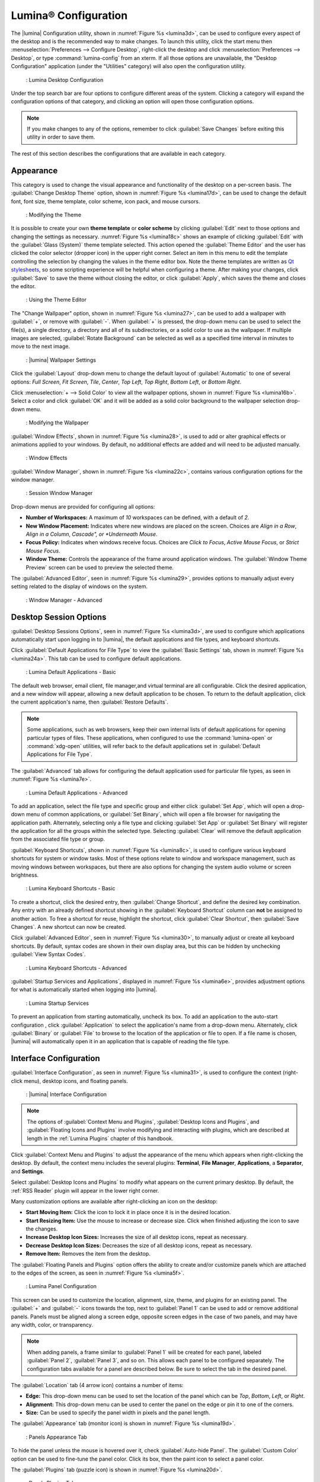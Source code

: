.. index:: configuration
.. _Lumina Configuration:

Lumina® Configuration
*********************

The |lumina| Configuration utility, shown in
:numref:`Figure %s <lumina3d>`, can be used to configure every aspect
of the desktop and is the recommended way to make changes. To launch
this utility, click the start menu then
:menuselection:`Preferences --> Configure Desktop`, right-click the
desktop and click :menuselection:`Preferences --> Desktop`, or type
:command:`lumina-config` from an xterm. If all those options are
unavailable, the "Desktop Configuration" application (under the
"Utilities" category) will also open the configuration utility.

.. _lumina3d:

.. figure:: images/lumina3d.png
   :scale: 100%
   
   : Lumina Desktop Configuration

Under the top search bar are four options to configure different areas
of the system. Clicking a category will expand the configuration options
of that category, and clicking an option will open those configuration
options.

.. note:: If you make changes to any of the options, remember to click
   :guilabel:`Save Changes` before exiting this utility in order to save
   them.

The rest of this section describes the configurations that are available
in each category.

.. index:: appearance, wallpaper
.. _Appearance:

Appearance
==========

This category is used to change the visual appearance and functionality
of the desktop on a per-screen basis. The
:guilabel:`Change Desktop Theme` option, shown in
:numref:`Figure %s <lumina17d>`, can be used to change the default
font, font size, theme template, color scheme, icon pack, and mouse
cursors.

.. _lumina17d:

.. figure:: images/lumina17d.png
   :scale: 100%

   : Modifying the Theme

It is possible to create your own **theme template** or **color scheme**
by clicking :guilabel:`Edit` next to those options and changing the
settings as necessary. :numref:`Figure %s <lumina18c>`
shows an example of clicking :guilabel:`Edit` with the
:guilabel:`Glass (System)` theme template selected. This action opened
the :guilabel:`Theme Editor` and the user has clicked the color selector
(dropper icon) in the upper right corner. Select an item in this menu to
edit the template controlling the selection by changing the values in
the theme editor box. Note the theme templates are written as
`Qt stylesheets <http://doc.qt.io/qt-5/stylesheet.html>`_, so some
scripting experience will be helpful when configuring a theme. After
making your changes, click :guilabel:`Save` to save the theme without
closing the editor, or click :guilabel:`Apply`, which saves the theme
and closes the editor.

.. _lumina18c:

.. figure:: images/lumina18c.png
   :scale: 100%
   
   : Using the Theme Editor

The "Change Wallpaper" option, shown in :numref:`Figure %s <lumina27>`,
can be used to add a wallpaper with :guilabel:`+`, or remove with
:guilabel:`-`. When :guilabel:`+` is pressed, the drop-down menu can be
used to select the file(s), a single directory, a directory and all of
its subdirectories, or a solid color to use as the wallpaper. If
multiple images are selected, :guilabel:`Rotate Background` can be
selected as well as a specified time interval in minutes to move to the
next image.

.. _lumina27:

.. figure:: images/lumina27.png
   :scale: 100%
   
   : |lumina| Wallpaper Settings

Click the :guilabel:`Layout` drop-down menu to change the default
layout of :guilabel:`Automatic` to one of several options:
*Full Screen*, *Fit Screen*, *Tile*, *Center*, *Top Left*, *Top Right*,
*Bottom Left*, or *Bottom Right*.

Click :menuselection:`+ --> Solid Color` to view all the wallpaper
options, shown in :numref:`Figure %s <lumina16b>`. Select a color and
click :guilabel:`OK` and it will be added as a solid color background to
the wallpaper selection drop-down menu.

.. _lumina16b:

.. figure:: images/lumina16b.png
   :scale: 100%
   
   : Modifying the Wallpaper
   
:guilabel:`Window Effects`, shown in :numref:`Figure %s <lumina28>`, is
used to add or alter graphical effects or animations applied to your
windows. By default, no additional effects are added and will need to be
adjusted manually.

.. _lumina28:

.. figure:: images/lumina28.png
   :scale: 100%

   : Window Effects

:guilabel:`Window Manager`, shown in :numref:`Figure %s <lumina22c>`,
contains various configuration options for the window manager.

.. _lumina22c:

.. figure:: images/lumina22c.png
   :scale: 100%

   : Session Window Manager

Drop-down menus are provided for configuring all options:

* **Number of Workspaces:** A maximum of *10* workspaces can be defined,
  with a default of *2*.

* **New Window Placement:** Indicates where new windows are placed on
  the screen. Choices are *Align in a Row*, *Align in a Column*,
  *Cascade", or *Underneath Mouse*.

* **Focus Policy:** Indicates when windows receive focus. Choices are
  *Click to Focus*, *Active Mouse Focus*, or *Strict Mouse Focus*.

* **Window Theme:** Controls the appearance of the frame around
  application windows. The :guilabel:`Window Theme Preview` screen can
  be used to preview the selected theme.

The :guilabel:`Advanced Editor`, seen in
:numref:`Figure %s <lumina29>`, provides options to manually adjust
every setting related to the display of windows on the system.

.. _lumina29:

.. figure:: images/lumina29.png
   :scale: 100%

   : Window Manager - Advanced

.. index:: application startup shortcuts

.. _DesktopSession Options:

Desktop Session Options
=======================

:guilabel:`Desktop Sessions Options`, seen in
:numref:`Figure %s <lumina3d>`, are used to configure which
applications automatically start upon logging in to |lumina|, the
default applications and file types, and keyboard shortcuts.

Click :guilabel:`Default Applications for File Type` to view the
:guilabel:`Basic Settings` tab, shown in
:numref:`Figure %s <lumina24a>`. This tab can be used to configure
default applications.

.. _lumina24a:

.. figure:: images/lumina24a.png
   :scale: 100%

   : Lumina Default Applications - Basic

The default web browser, email client, file manager,and virtual
terminal are all configurable. Click the desired application, and a new
window will appear, allowing a new default application to be chosen. To
return to the default application, click the current application's name,
then :guilabel:`Restore Defaults`.

.. note:: Some applications, such as web browsers, keep their own
   internal lists of default applications for opening particular types
   of files. These applications, when configured to use the
   :command:`lumina-open` or :command:`xdg-open` utilities, will refer
   back to the default applications set in
   :guilabel:`Default Applications for File Type`.

The :guilabel:`Advanced` tab allows for configuring the default
application used for particular file types, as seen in
:numref:`Figure %s <lumina7e>`.

.. _lumina7e:

.. figure:: images/lumina7e.png
   :scale: 100%

   : Lumina Default Applications - Advanced

To add an application, select the file type and specific group and
either click :guilabel:`Set App`, which will open a drop-down menu of
common applications, or :guilabel:`Set Binary`, which will open a file
browser for navigating the application path. Alternately, selecting only
a file type and clicking :guilabel:`Set App` or :guilabel:`Set Binary`
will register the application for all the groups within the selected
type. Selecting :guilabel:`Clear` will remove the default application
from the associated file type or group.

:guilabel:`Keyboard Shortcuts`, shown in
:numref:`Figure %s <lumina8c>`, is used to configure various keyboard
shortcuts for system or window tasks. Most of these options relate to
window and workspace management, such as moving windows between
workspaces, but there are also options for changing the system audio
volume or screen brightness.

.. _lumina8c:

.. figure:: images/lumina8c.png
   :scale: 100%

   : Lumina Keyboard Shortcuts - Basic

To create a shortcut, click the desired entry, then
:guilabel:`Change Shortcut`, and define the desired key combination.
Any entry with an already defined shortcut showing in the
:guilabel:`Keyboard Shortcut` column can **not** be assigned to another
action. To free a shortcut for reuse, highlight the shortcut, click
:guilabel:`Clear Shortcut`, then :guilabel:`Save Changes`. A new
shortcut can now be created.

Click :guilabel:`Advanced Editor`, seen in :numref:`Figure %s <lumina30>`,
to manually adjust or create all keyboard shortcuts. By default, syntax
codes are shown in their own display area, but this can be hidden by
unchecking :guilabel:`View Syntax Codes`.

.. _lumina30:

.. figure:: images/lumina30.png
   :scale: 100%

   : Lumina Keyboard Shortcuts - Advanced

:guilabel:`Startup Services and Applications`, displayed in
:numref:`Figure %s <lumina6e>`, provides adjustment options for what is
automatically started when logging into |lumina|.

.. _lumina6e:

.. figure:: images/lumina6e.png
   :scale: 100%

   : Lumina Startup Services

To prevent an application from starting automatically, uncheck its box.
To add an application to the auto-start configuration , click
:guilabel:`Application` to select the application's name from a
drop-down menu. Alternately, click :guilabel:`Binary` or
:guilabel:`File` to browse to the location of the application or file to
open. If a file name is chosen, |lumina| will automatically open it in
an application that is capable of reading the file type.

.. index:: menu panel

.. _Interface:

Interface Configuration
=======================

:guilabel:`Interface Configuration`, as seen in
:numref:`Figure %s <lumina31>`, is used to configure the context
(right-click menu), desktop icons, and floating panels.

.. _lumina31:

.. figure:: images/lumina31.png
   :scale: 100%

   : |lumina| Interface Configuration

.. note:: The options of :guilabel:`Context Menu and Plugins`,
   :guilabel:`Desktop Icons and Plugins`, and
   :guilabel:`Floating Icons and Plugins` involve modifying and
   interacting with plugins, which are described at length in the
   :ref:`Lumina Plugins` chapter of this handbook.

Click :guilabel:`Context Menu and Plugins` to adjust the appearance of
the menu which appears when right-clicking the desktop. By default, the
context menu includes the several plugins: **Terminal**,
**File Manager**, **Applications**, a **Separator**, and **Settings**.

Select :guilabel:`Desktop Icons and Plugins` to modify what appears on
the current primary desktop. By default, the :ref:`RSS Reader` plugin
will appear in the lower right corner.

Many customization options are available after right-clicking an icon on
the desktop:

* **Start Moving Item:** Click the icon to lock it in place once it is
  in the desired location.
* **Start Resizing Item:** Use the mouse to increase or decrease size.
  Click when finished adjusting the icon to save the changes.
* **Increase Desktop Icon Sizes:** Increases the size of all desktop
  icons, repeat as necessary.
* **Decrease Desktop Icon Sizes:** Decreases the size of all desktop
  icons, repeat as necessary.
* **Remove Item:** Removes the item from the desktop.

The :guilabel:`Floating Panels and Plugins` option offers the ability to
create and/or customize panels which are attached to the edges of the
screen, as seen in :numref:`Figure %s <lumina5f>`.

.. _lumina5f:

.. figure:: images/lumina5f.png
   :scale: 100%

   : Lumina Panel Configuration

This screen can be used to customize the location, alignment, size,
theme, and plugins for an existing panel. The :guilabel:`+` and
:guilabel:`-` icons towards the top, next to :guilabel:`Panel 1` can be
used to add or remove additional panels. Panels must be aligned along a
screen edge, opposite screen edges in the case of two panels, and may
have any width, color, or transparency.

.. note:: When adding panels, a frame similar to :guilabel:`Panel 1`
   will be created for each panel, labeled :guilabel:`Panel 2`,
   :guilabel:`Panel 3`, and so on. This allows each panel to be
   configured separately. The configuration tabs available for a panel
   are described below. Be sure to select the tab in the desired panel.

The :guilabel:`Location` tab (4 arrow icon) contains a number of items:

* **Edge:** This drop-down menu can be used to set the location of the
  panel which can be *Top*, *Bottom*, *Left*, or *Right*.

* **Alignment:** This drop-down menu can be used to center the panel on
  the edge or pin it to one of the corners.

* **Size:** Can be used to specify the panel width in pixels and the
  panel length.

The :guilabel:`Appearance` tab (monitor icon) is shown in
:numref:`Figure %s <lumina19d>`.

.. _lumina19d:

.. figure:: images/lumina19d.png
   :scale: 100%

   : Panels Appearance Tab

To hide the panel unless the mouse is hovered over it, check
:guilabel:`Auto-hide Panel`. The :guilabel:`Custom Color` option can be
used to fine-tune the panel color. Click its box, then the paint icon to
select a panel color.

The :guilabel:`Plugins` tab (puzzle icon) is shown in
:numref:`Figure %s <lumina20d>`.

.. _lumina20d:

.. figure:: images/lumina20d.png
   :scale: 100%

   : Panels Plugins Tab

To add a plugin as an icon to the panel, click :guilabel:`+` below the
listed plugins and select a plugin from the list that appears. To remove
a plugin, highlight it and click :guilabel:`-`, which is below the
listed plugins. The arrow buttons can be used to move the location of
the plugin on the panel. The top of an ordered list corresponds to
either the top of a vertical panel or the left side of a horizontal
panel.

By default, |lumina| will have one panel which stretches across the
bottom of the primary screen and another auto-hiding panel centered at
the top of the screen. The bottom panel incorporates the
:ref:`Panel Start Menu`, :ref:`Task Manager Plugin (No Groups)`, a
:ref:`Spacer`, :ref:`System Tray`, :ref:`Time Date`, and
:ref:`Battery Monitor` plugins. The top panel includes the
:ref:`Desktop Bar` between two :ref:`Spacer` plugins.

.. index:: user settings

.. _User Settings:

User Settings
=============

The :guilabel:`User Settings` option governs the general settings for
the desktop session. Typically, these settings are infrequently changed.

:guilabel:`General Options`, seen in :numref:`Figure %s <lumina12f>`,
is used to govern numerous settings for the desktop experience.

.. _lumina12f:

.. figure:: images/lumina12f.png
   :scale: 100%

   : |lumina| General Options

The user can choose to automatically enable numlock, play chimes when
|lumina| starts or exits, and change the icon that appears in the login
menu and the start menu button. There are also options to set the time
and date format, as well as the time display format (using a drop menu).
Additionally, a user can reset **all** their desktop settings via
:guilabel:`Return to system defaults`, which returns |lumina| to the
defaults created by the OS, while :guilabel:`Return to Lumina® defaults`
returns to the |lumina| created settings.

The :guilabel:`Localization Settings` is shown in
:numref:`Figure %s <lumina21c>`.

.. _lumina21c:

.. figure:: images/lumina21c.png
   :scale: 100%

   : Session Locale Tab

The **lumina-i18n** package provides localization files. Once installed,
this allows customization of the locale used for the various items
listed in :numref:`Figure %s <lumina21c>`. To install this package on a
|trueos| or FreeBSD system, type :command:`sudo pkg install lumina-i18n`.
On other operating systems, use the default software management tool.
Since each setting has its own drop-down menu, there is flexibility to
select different locales for each item shown in this screen. If any
changes are made in the :guilabel:`Locale` tab, click
:guilabel:`Save Changes` and restart |lumina| to load the configured
locales.

Installing the **lumina-i18n** package will also add a drop-down menu to
the :guilabel:`Preferences` area of the start menu, though |lumina| will
need to be restarted after the package installation to add the locale
menu to :guilabel:`Preferences`. This drop-down menu is used to
change the locale for the current session only. This will immediately
change the localization of any translated menu items without requiring
a restart of |lumina|.

.. note:: If using |lumina| with a language other than English, any menu
          items that continue to be displayed in English have not yet
          been translated to the selected language. To assist the
          |lumina| Project in translating menu items, see
          :ref:`Interface Translation`.